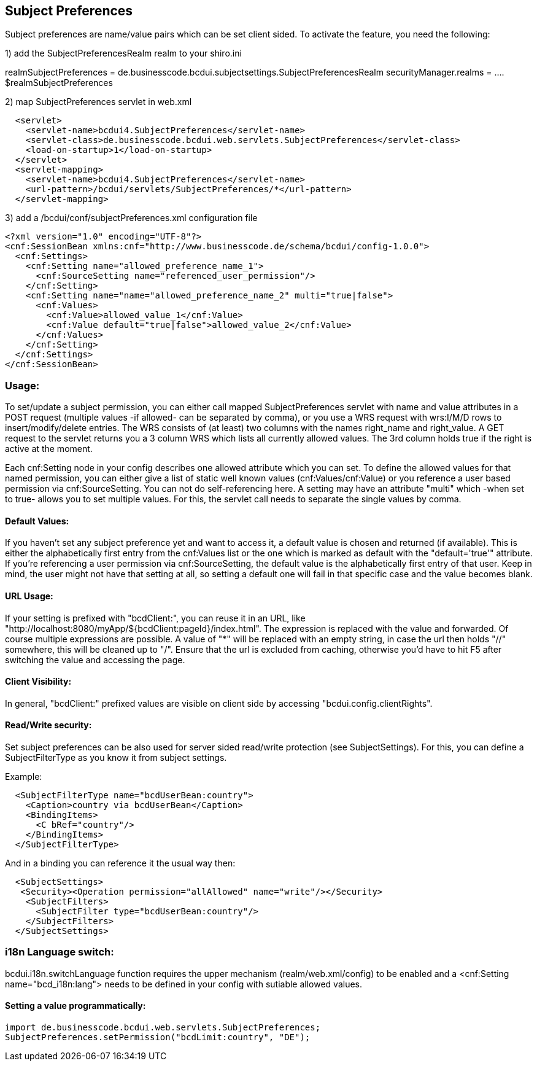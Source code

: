 [[UserBeans]]
== Subject Preferences

Subject preferences are name/value pairs which can be set client sided.
To activate the feature, you need the following:


1) add the SubjectPreferencesRealm realm to your shiro.ini

[main]
realmSubjectPreferences = de.businesscode.bcdui.subjectsettings.SubjectPreferencesRealm
securityManager.realms = .... $realmSubjectPreferences

2) map SubjectPreferences servlet in web.xml
[source,xml]
  <servlet>
    <servlet-name>bcdui4.SubjectPreferences</servlet-name>
    <servlet-class>de.businesscode.bcdui.web.servlets.SubjectPreferences</servlet-class>
    <load-on-startup>1</load-on-startup>
  </servlet>
  <servlet-mapping>
    <servlet-name>bcdui4.SubjectPreferences</servlet-name>
    <url-pattern>/bcdui/servlets/SubjectPreferences/*</url-pattern>
  </servlet-mapping>

3) add a /bcdui/conf/subjectPreferences.xml configuration file
[source,xml]
<?xml version="1.0" encoding="UTF-8"?>
<cnf:SessionBean xmlns:cnf="http://www.businesscode.de/schema/bcdui/config-1.0.0">
  <cnf:Settings>
    <cnf:Setting name="allowed_preference_name_1">
      <cnf:SourceSetting name="referenced_user_permission"/>
    </cnf:Setting>
    <cnf:Setting name="name="allowed_preference_name_2" multi="true|false">
      <cnf:Values>
        <cnf:Value>allowed_value_1</cnf:Value>
        <cnf:Value default="true|false">allowed_value_2</cnf:Value>
      </cnf:Values>
    </cnf:Setting>
  </cnf:Settings>
</cnf:SessionBean>

=== Usage:

To set/update a subject permission, you can either call mapped SubjectPreferences servlet with name and value attributes in a POST request (multiple values -if allowed- can be separated by comma),
or you use a WRS request with wrs:I/M/D rows to insert/modify/delete entries. The WRS consists of (at least) two columns with the names right_name and right_value.
A GET request to the servlet returns you a 3 column WRS which lists all currently allowed values. The 3rd column holds true if the right is active at the moment.

Each cnf:Setting node in your config describes one allowed attribute which you can set. To define the allowed values
for that named permission, you can either give a list of static well known values (cnf:Values/cnf:Value) or you reference
a user based permission via cnf:SourceSetting. You can not do self-referencing here. A setting may have an attribute "multi"
which -when set to true- allows you to set multiple values. For this, the servlet call needs to separate the single values by comma.


==== Default Values:

If you haven't set any subject preference yet and want to access it, a default value is chosen and returned (if available).
This is either the alphabetically first entry from the cnf:Values list or the one which is marked as default with the "default='true'" attribute.
If you're referencing a user permission via cnf:SourceSetting, the default value is the alphabetically first entry of that user.
Keep in mind, the user might not have that setting at all, so setting a default one will fail in that specific case and the value becomes
blank.


==== URL Usage:

If your setting is prefixed with "bcdClient:", you can reuse it in an URL, like "http://localhost:8080/myApp/${bcdClient:pageId}/index.html".
The expression is replaced with the value and forwarded. Of course multiple expressions are possible. A value of "*" will be replaced with an
empty string, in case the url then holds "//" somewhere, this will be cleaned up to "/". Ensure that the url is excluded from caching, otherwise
you'd have to hit F5 after switching the value and accessing the page.

==== Client Visibility:

In general, "bcdClient:" prefixed values are visible on client side by accessing "bcdui.config.clientRights".

==== Read/Write security:

Set subject preferences can be also used for server sided read/write protection (see SubjectSettings).
For this, you can define a SubjectFilterType as you know it from subject settings.

Example:

[source,xml]
  <SubjectFilterType name="bcdUserBean:country">
    <Caption>country via bcdUserBean</Caption>
    <BindingItems>
      <C bRef="country"/>
    </BindingItems>
  </SubjectFilterType>

And in a binding you can reference it the usual way then:

[source,xml]
  <SubjectSettings>
   <Security><Operation permission="allAllowed" name="write"/></Security>
    <SubjectFilters>
      <SubjectFilter type="bcdUserBean:country"/>
    </SubjectFilters>
  </SubjectSettings>

=== i18n Language switch:

bcdui.i18n.switchLanguage function requires the upper mechanism (realm/web.xml/config) to be enabled
and a <cnf:Setting name="bcd_i18n:lang"> needs to be defined in your config with sutiable allowed values.

==== Setting a value programmatically:

[source,java]
import de.businesscode.bcdui.web.servlets.SubjectPreferences;
SubjectPreferences.setPermission("bcdLimit:country", "DE");